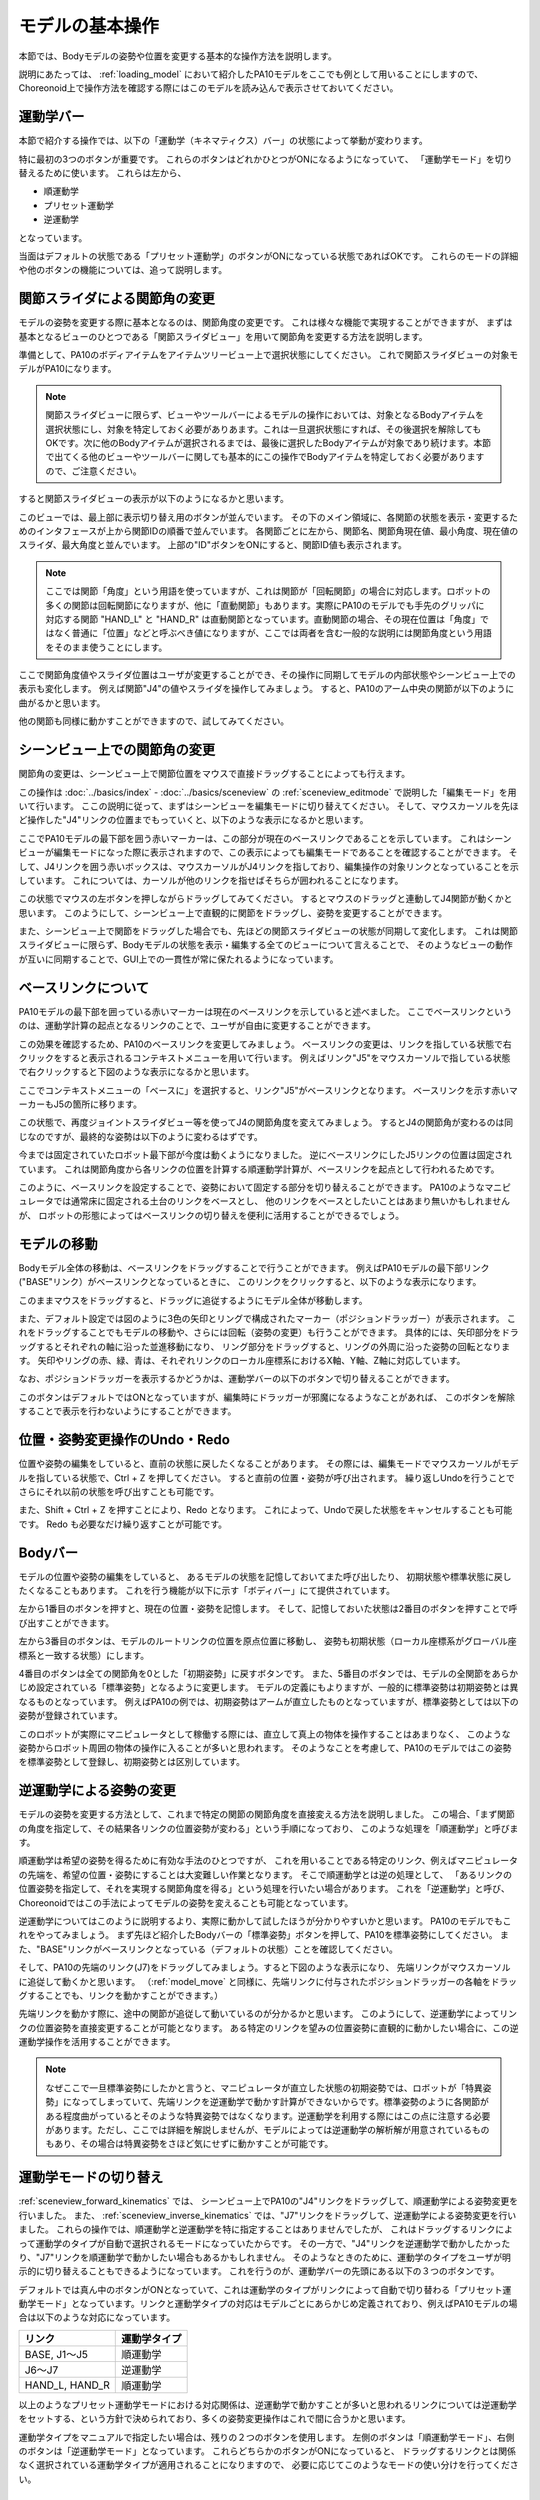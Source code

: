 
モデルの基本操作
================

本節では、Bodyモデルの姿勢や位置を変更する基本的な操作方法を説明します。

説明にあたっては、 :ref:`loading_model` において紹介したPA10モデルをここでも例として用いることにしますので、
Choreonoid上で操作方法を確認する際にはこのモデルを読み込んで表示させておいてください。


運動学バー
----------

本節で紹介する操作では、以下の「運動学（キネマティクス）バー」の状態によって挙動が変わります。

.. image:: images/KinematicsBar.png

特に最初の3つのボタンが重要です。
これらのボタンはどれかひとつがONになるようになっていて、
「運動学モード」を切り替えるために使います。
これらは左から、

* 順運動学
* プリセット運動学
* 逆運動学

となっています。

当面はデフォルトの状態である「プリセット運動学」のボタンがONになっている状態であればOKです。
これらのモードの詳細や他のボタンの機能については、追って説明します。


関節スライダによる関節角の変更
------------------------------

モデルの姿勢を変更する際に基本となるのは、関節角度の変更です。
これは様々な機能で実現することができますが、
まずは基本となるビューのひとつである「関節スライダビュー」を用いて関節角を変更する方法を説明します。

準備として、PA10のボディアイテムをアイテムツリービュー上で選択状態にしてください。
これで関節スライダビューの対象モデルがPA10になります。

.. note:: 関節スライダビューに限らず、ビューやツールバーによるモデルの操作においては、対象となるBodyアイテムを選択状態にし、対象を特定しておく必要がありあます。これは一旦選択状態にすれば、その後選択を解除してもOKです。次に他のBodyアイテムが選択されるまでは、最後に選択したBodyアイテムが対象であり続けます。本節で出てくる他のビューやツールバーに関しても基本的にこの操作でBodyアイテムを特定しておく必要がありますので、ご注意ください。

すると関節スライダビューの表示が以下のようになるかと思います。

.. image:: images/jointslider_pa10_initial.png

このビューでは、最上部に表示切り替え用のボタンが並んでいます。
その下のメイン領域に、各関節の状態を表示・変更するためのインタフェースが上から関節IDの順番で並んでいます。
各関節ごとに左から、関節名、関節角現在値、最小角度、現在値のスライダ、最大角度と並んでいます。
上部の"ID"ボタンをONにすると、関節ID値も表示されます。

.. note:: ここでは関節「角度」という用語を使っていますが、これは関節が「回転関節」の場合に対応します。ロボットの多くの関節は回転関節になりますが、他に「直動関節」もあります。実際にPA10のモデルでも手先のグリッパに対応する関節 "HAND_L" と "HAND_R" は直動関節となっています。直動関節の場合、その現在位置は「角度」ではなく普通に「位置」などと呼ぶべき値になりますが、ここでは両者を含む一般的な説明には関節角度という用語をそのまま使うことにします。

ここで関節角度値やスライダ位置はユーザが変更することができ、その操作に同期してモデルの内部状態やシーンビュー上での表示も変化します。
例えば関節"J4"の値やスライダを操作してみましょう。
すると、PA10のアーム中央の関節が以下のように曲がるかと思います。

.. image:: images/pa10_j4.png

他の関節も同様に動かすことができますので、試してみてください。

.. _sceneview_forward_kinematics:

シーンビュー上での関節角の変更
------------------------------

関節角の変更は、シーンビュー上で関節位置をマウスで直接ドラッグすることによっても行えます。

この操作は :doc:`../basics/index` - :doc:`../basics/sceneview` の :ref:`sceneview_editmode` で説明した「編集モード」を用いて行います。
ここの説明に従って、まずはシーンビューを編集モードに切り替えてください。
そして、マウスカーソルを先ほど操作した"J4"リンクの位置までもっていくと、以下のような表示になるかと思います。

.. image:: images/j4_drag.png

ここでPA10モデルの最下部を囲う赤いマーカーは、この部分が現在のベースリンクであることを示しています。
これはシーンビューが編集モードになった際に表示されますので、この表示によっても編集モードであることを確認することができます。
そして、J4リンクを囲う赤いボックスは、マウスカーソルがJ4リンクを指しており、編集操作の対象リンクとなっていることを示しています。
これについては、カーソルが他のリンクを指せばそちらが囲われることになります。

この状態でマウスの左ボタンを押しながらドラッグしてみてください。
するとマウスのドラッグと連動してJ4関節が動くかと思います。
このようにして、シーンビュー上で直観的に関節をドラッグし、姿勢を変更することができます。

また、シーンビュー上で関節をドラッグした場合でも、先ほどの関節スライダビューの状態が同期して変化します。
これは関節スライダビューに限らず、Bodyモデルの状態を表示・編集する全てのビューについて言えることで、
そのようなビューの動作が互いに同期することで、GUI上での一貫性が常に保たれるようになっています。

ベースリンクについて
--------------------

PA10モデルの最下部を囲っている赤いマーカーは現在のベースリンクを示していると述べました。
ここでベースリンクというのは、運動学計算の起点となるリンクのことで、ユーザが自由に変更することができます。

この効果を確認するため、PA10のベースリンクを変更してみましょう。
ベースリンクの変更は、リンクを指している状態で右クリックをすると表示されるコンテキストメニューを用いて行います。
例えばリンク"J5"をマウスカーソルで指している状態で右クリックすると下図のような表示になるかと思います。

.. image:: images/pa10_j5_tobase.png

ここでコンテキストメニューの「ベースに」を選択すると、リンク"J5"がベースリンクとなります。
ベースリンクを示す赤いマーカーもJ5の箇所に移ります。

この状態で、再度ジョイントスライダビュー等を使ってJ4の関節角度を変えてみましょう。
するとJ4の関節角が変わるのは同じなのですが、最終的な姿勢は以下のように変わるはずです。

.. image:: images/pa10_j4_inv.png

今までは固定されていたロボット最下部が今度は動くようになりました。
逆にベースリンクにしたJ5リンクの位置は固定されています。
これは関節角度から各リンクの位置を計算する順運動学計算が、ベースリンクを起点として行われるためです。

このように、ベースリンクを設定することで、姿勢において固定する部分を切り替えることができます。
PA10のようなマニピュレータでは通常床に固定される土台のリンクをベースとし、
他のリンクをベースとしたいことはあまり無いかもしれませんが、
ロボットの形態によってはベースリンクの切り替えを便利に活用することができるでしょう。

.. _model_move:
                  
モデルの移動
------------

Bodyモデル全体の移動は、ベースリンクをドラッグすることで行うことができます。
例えばPA10モデルの最下部リンク("BASE"リンク）がベースリンクとなっているときに、
このリンクをクリックすると、以下のような表示になります。

.. image:: images/pa10_move.png

このままマウスをドラッグすると、ドラッグに追従するようにモデル全体が移動します。

また、デフォルト設定では図のように3色の矢印とリングで構成されたマーカー（ポジションドラッガー）が表示されます。
これをドラッグすることでもモデルの移動や、さらには回転（姿勢の変更）も行うことができます。
具体的には、矢印部分をドラッグするとそれぞれの軸に沿った並進移動になり、
リング部分をドラッグすると、リングの外周に沿った姿勢の回転となります。
矢印やリングの赤、緑、青は、それぞれリンクのローカル座標系におけるX軸、Y軸、Z軸に対応しています。

なお、ポジションドラッガーを表示するかどうかは、運動学バーの以下のボタンで切り替えることができます。

.. image:: images/PositionDraggerButton.png

このボタンはデフォルトではONとなっていますが、編集時にドラッガーが邪魔になるようなことがあれば、
このボタンを解除することで表示を行わないようにすることができます。


位置・姿勢変更操作のUndo・Redo
------------------------------

位置や姿勢の編集をしていると、直前の状態に戻したくなることがあります。
その際には、編集モードでマウスカーソルがモデルを指している状態で、Ctrl + Z を押してください。
すると直前の位置・姿勢が呼び出されます。
繰り返しUndoを行うことでさらにそれ以前の状態を呼び出すことも可能です。

また、Shift + Ctrl + Z を押すことにより、Redo となります。
これによって、Undoで戻した状態をキャンセルすることも可能です。
Redo も必要なだけ繰り返すことが可能です。

Bodyバー
--------

モデルの位置や姿勢の編集をしていると、
あるモデルの状態を記憶しておいてまた呼び出したり、
初期状態や標準状態に戻したくなることもあります。
これを行う機能が以下に示す「ボディバー」にて提供されています。

.. image:: images/BodyBar.png

左から1番目のボタンを押すと、現在の位置・姿勢を記憶します。
そして、記憶しておいた状態は2番目のボタンを押すことで呼び出すことができます。

左から3番目のボタンは、モデルのルートリンクの位置を原点位置に移動し、
姿勢も初期状態（ローカル座標系がグローバル座標系と一致する状態）にします。

4番目のボタンは全ての関節角を0とした「初期姿勢」に戻すボタンです。
また、5番目のボタンでは、モデルの全関節をあらかじめ設定されている「標準姿勢」となるように変更します。
モデルの定義にもよりますが、一般的に標準姿勢は初期姿勢とは異なるものとなっています。
例えばPA10の例では、初期姿勢はアームが直立したものとなっていますが、標準姿勢としては以下の姿勢が登録されています。

.. image:: images/pa10_standard.png

このロボットが実際にマニピュレータとして稼働する際には、直立して真上の物体を操作することはあまりなく、
このような姿勢からロボット周囲の物体の操作に入ることが多いと思われます。
そのようなことを考慮して、PA10のモデルではこの姿勢を標準姿勢として登録し、初期姿勢とは区別しています。

.. _sceneview_inverse_kinematics:

逆運動学による姿勢の変更
------------------------

モデルの姿勢を変更する方法として、これまで特定の関節の関節角度を直接変える方法を説明しました。
この場合、「まず関節の角度を指定して、その結果各リンクの位置姿勢が変わる」という手順になっており、
このような処理を「順運動学」と呼びます。

順運動学は希望の姿勢を得るために有効な手法のひとつですが、
これを用いることである特定のリンク、例えばマニピュレータの先端を、希望の位置・姿勢にすることは大変難しい作業となります。
そこで順運動学とは逆の処理として、
「あるリンクの位置姿勢を指定して、それを実現する関節角度を得る」という処理を行いたい場合があります。
これを「逆運動学」と呼び、Choreonoidではこの手法によってモデルの姿勢を変えることも可能となっています。

逆運動学についてはこのように説明するより、実際に動かして試したほうが分かりやすいかと思います。
PA10のモデルでもこれをやってみましょう。
まず先ほど紹介したBodyバーの「標準姿勢」ボタンを押して、PA10を標準姿勢にしてください。
また、"BASE"リンクがベースリンクとなっている（デフォルトの状態）ことを確認してください。

そして、PA10の先端のリンク(J7)をドラッグしてみましょう。すると下図のような表示になり、
先端リンクがマウスカーソルに追従して動くかと思います。
（:ref:`model_move` と同様に、先端リンクに付与されたポジションドラッガーの各軸をドラッグすることでも、リンクを動かすことができます。）

.. image:: images/pa10_ik.png

先端リンクを動かす際に、途中の関節が追従して動いているのが分かるかと思います。
このようにして、逆運動学によってリンクの位置姿勢を直接変更することが可能となります。
ある特定のリンクを望みの位置姿勢に直観的に動かしたい場合に、この逆運動学操作を活用することができます。

.. note:: なぜここで一旦標準姿勢にしたかと言うと、マニピュレータが直立した状態の初期姿勢では、ロボットが「特異姿勢」になってしまっていて、先端リンクを逆運動学で動かす計算ができないからです。標準姿勢のように各関節がある程度曲がっているとそのような特異姿勢ではなくなります。逆運動学を利用する際にはこの点に注意する必要があります。ただし、ここでは詳細を解説しませんが、モデルによっては逆運動学の解析解が用意されているものもあり、その場合は特異姿勢をさほど気にせずに動かすことが可能です。


運動学モードの切り替え
----------------------

:ref:`sceneview_forward_kinematics` では、
シーンビュー上でPA10の"J4"リンクをドラッグして、順運動学による姿勢変更を行いました。
また、 :ref:`sceneview_inverse_kinematics` では、"J7"リンクをドラッグして、逆運動学による姿勢変更を行いました。
これらの操作では、順運動学と逆運動学を特に指定することはありませんでしたが、
これはドラッグするリンクによって運動学のタイプが自動で選択されるモードになっていたからです。
その一方で、"J4"リンクを逆運動学で動かしたかったり、"J7"リンクを順運動学で動かしたい場合もあるかもしれません。
そのようなときのために、運動学のタイプをユーザが明示的に切り替えることもできるようになっています。
これを行うのが、運動学バーの先頭にある以下の３つのボタンです。

.. image:: images/KinematicsBarModeButtons.png

デフォルトでは真ん中のボタンがONとなっていて、これは運動学のタイプがリンクによって自動で切り替わる「プリセット運動学モード」となっています。リンクと運動学タイプの対応はモデルごとにあらかじめ定義されており、例えばPA10モデルの場合は以下のような対応になっています。

======================= ===================
 リンク                 運動学タイプ       
======================= ===================
 BASE, J1〜J5           順運動学            
 J6〜J7                 逆運動学           
 HAND_L, HAND_R         順運動学           
======================= ===================

以上のようなプリセット運動学モードにおける対応関係は、逆運動学で動かすことが多いと思われるリンクについては逆運動学をセットする、という方針で決められており、多くの姿勢変更操作はこれで間に合うかと思います。

運動学タイプをマニュアルで指定したい場合は、残りの２つのボタンを使用します。
左側のボタンは「順運動学モード」、右側のボタンは「逆運動学モード」となっています。
これらどちらかのボタンがONになっていると、
ドラッグするリンクとは関係なく選択されている運動学タイプが適用されることになりますので、
必要に応じてこのようなモードの使い分けを行ってください。

逆運動学におけるベースリンクの指定
----------------------------------

「逆運動学モード」で逆運動学操作を行う場合は、順運動学のときと同様にベースリンクがどこに指定されているかで挙動が変わります。

例えば、まず逆運動学モードをONにして、PA10のベースリンクをドラッグしてみてください。
すると"BASE"リンクがベースリンクとなっているデフォルトの状態では、
:ref:`model_move` と同じ動作となり、モデル全体が移動するかと思います。
この場合、はベースリンクもドラッグするリンクも同じBASEであり、途中に逆運動学計算をする関節がないため、
このような結果になります。

そこで今度はベースリンクをアーム先端の"J7"リンク等に設定しなおして、BASEリンクをドラッグしてみてください。
すると今度はJ7リンクは固定されつつ、ロボットの姿勢が変化することで、BASEリンクが動いたかと思います。
これはBASEリンクをベースとしてJ7リンクを動かした場合のちょうど逆の操作となっています。
このように、逆運動学操作を思い通りに行うためには、ベースリンクがどこに設定されているかも重要になります。

ただし、デフォルトの運動学モードである「プリセット運動学モード」で逆運動学に設定されているリンクを動かす場合、ベースリンクの設定は影響を受けません。この場合は、ベースリンクをどこに設定して計算を行うかもプリセットされています。
PA10の例では、逆運動学に設定されている J6, J7 リンクについて、どちらもBASEをベースリンクとするように設定されています。
この設定が現在のベースリンクと異なっている場合は、元のベースリンク設定やマーカー表示については変更せずに、
逆運動学実行時に指定のリンクが一時的にベースリンクとして使われることになります。

